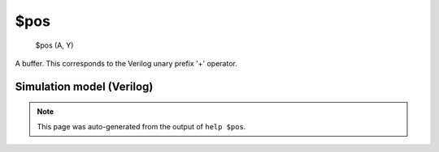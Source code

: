 $pos
====


    $pos (A, Y)

A buffer. This corresponds to the Verilog unary prefix '+' operator.

Simulation model (Verilog)
--------------------------

.. code-block:: verilog
   :caption: simlib.v:70

   module \$pos (A, Y);
       
       parameter A_SIGNED = 0;
       parameter A_WIDTH = 0;
       parameter Y_WIDTH = 0;
       
       input [A_WIDTH-1:0] A;
       output [Y_WIDTH-1:0] Y;
       
       generate
           if (A_SIGNED) begin:BLOCK1
               assign Y = $signed(A);
           end else begin:BLOCK2
               assign Y = A;
           end
       endgenerate
       
   endmodule

.. note::

   This page was auto-generated from the output of
   ``help $pos``.
